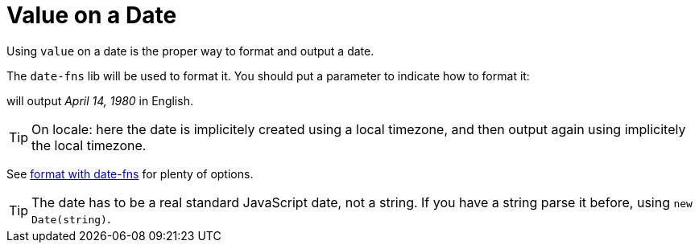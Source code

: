// Copyright 2019 Ludan Stoecklé
// SPDX-License-Identifier: CC-BY-4.0
= Value on a Date

Using `value` on a date is the proper way to format and output a date.

The `date-fns` lib will be used to format it. You should put a parameter to indicate how to format it:
++++
<script>
spawnEditor('en_US', 
`p
  | #[+value( new Date(1980, 3, 14) , {dateFormat:'MMMM d, Y'})]
`, 'April 14, 1980'
);
</script>
++++
will output _April 14, 1980_ in English.

TIP: On locale: here the date is implicitely created using a local timezone, and then output again using implicitely the local timezone.

See https://date-fns.org/v2.16.1/docs/format[format with date-fns] for plenty of options.

TIP: The date has to be a real standard JavaScript date, not a string. If you have a string parse it before, using `new Date(string)`.
